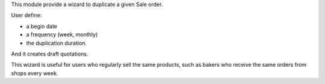This module provide a wizard to duplicate a given Sale order.

User define:

* a begin date
* a frequency (week, monthly)
* the duplication duration.

And it creates draft quotations.

This wizard is useful for users who regularly sell the same products,
such as bakers who receive the same orders from shops every week.
